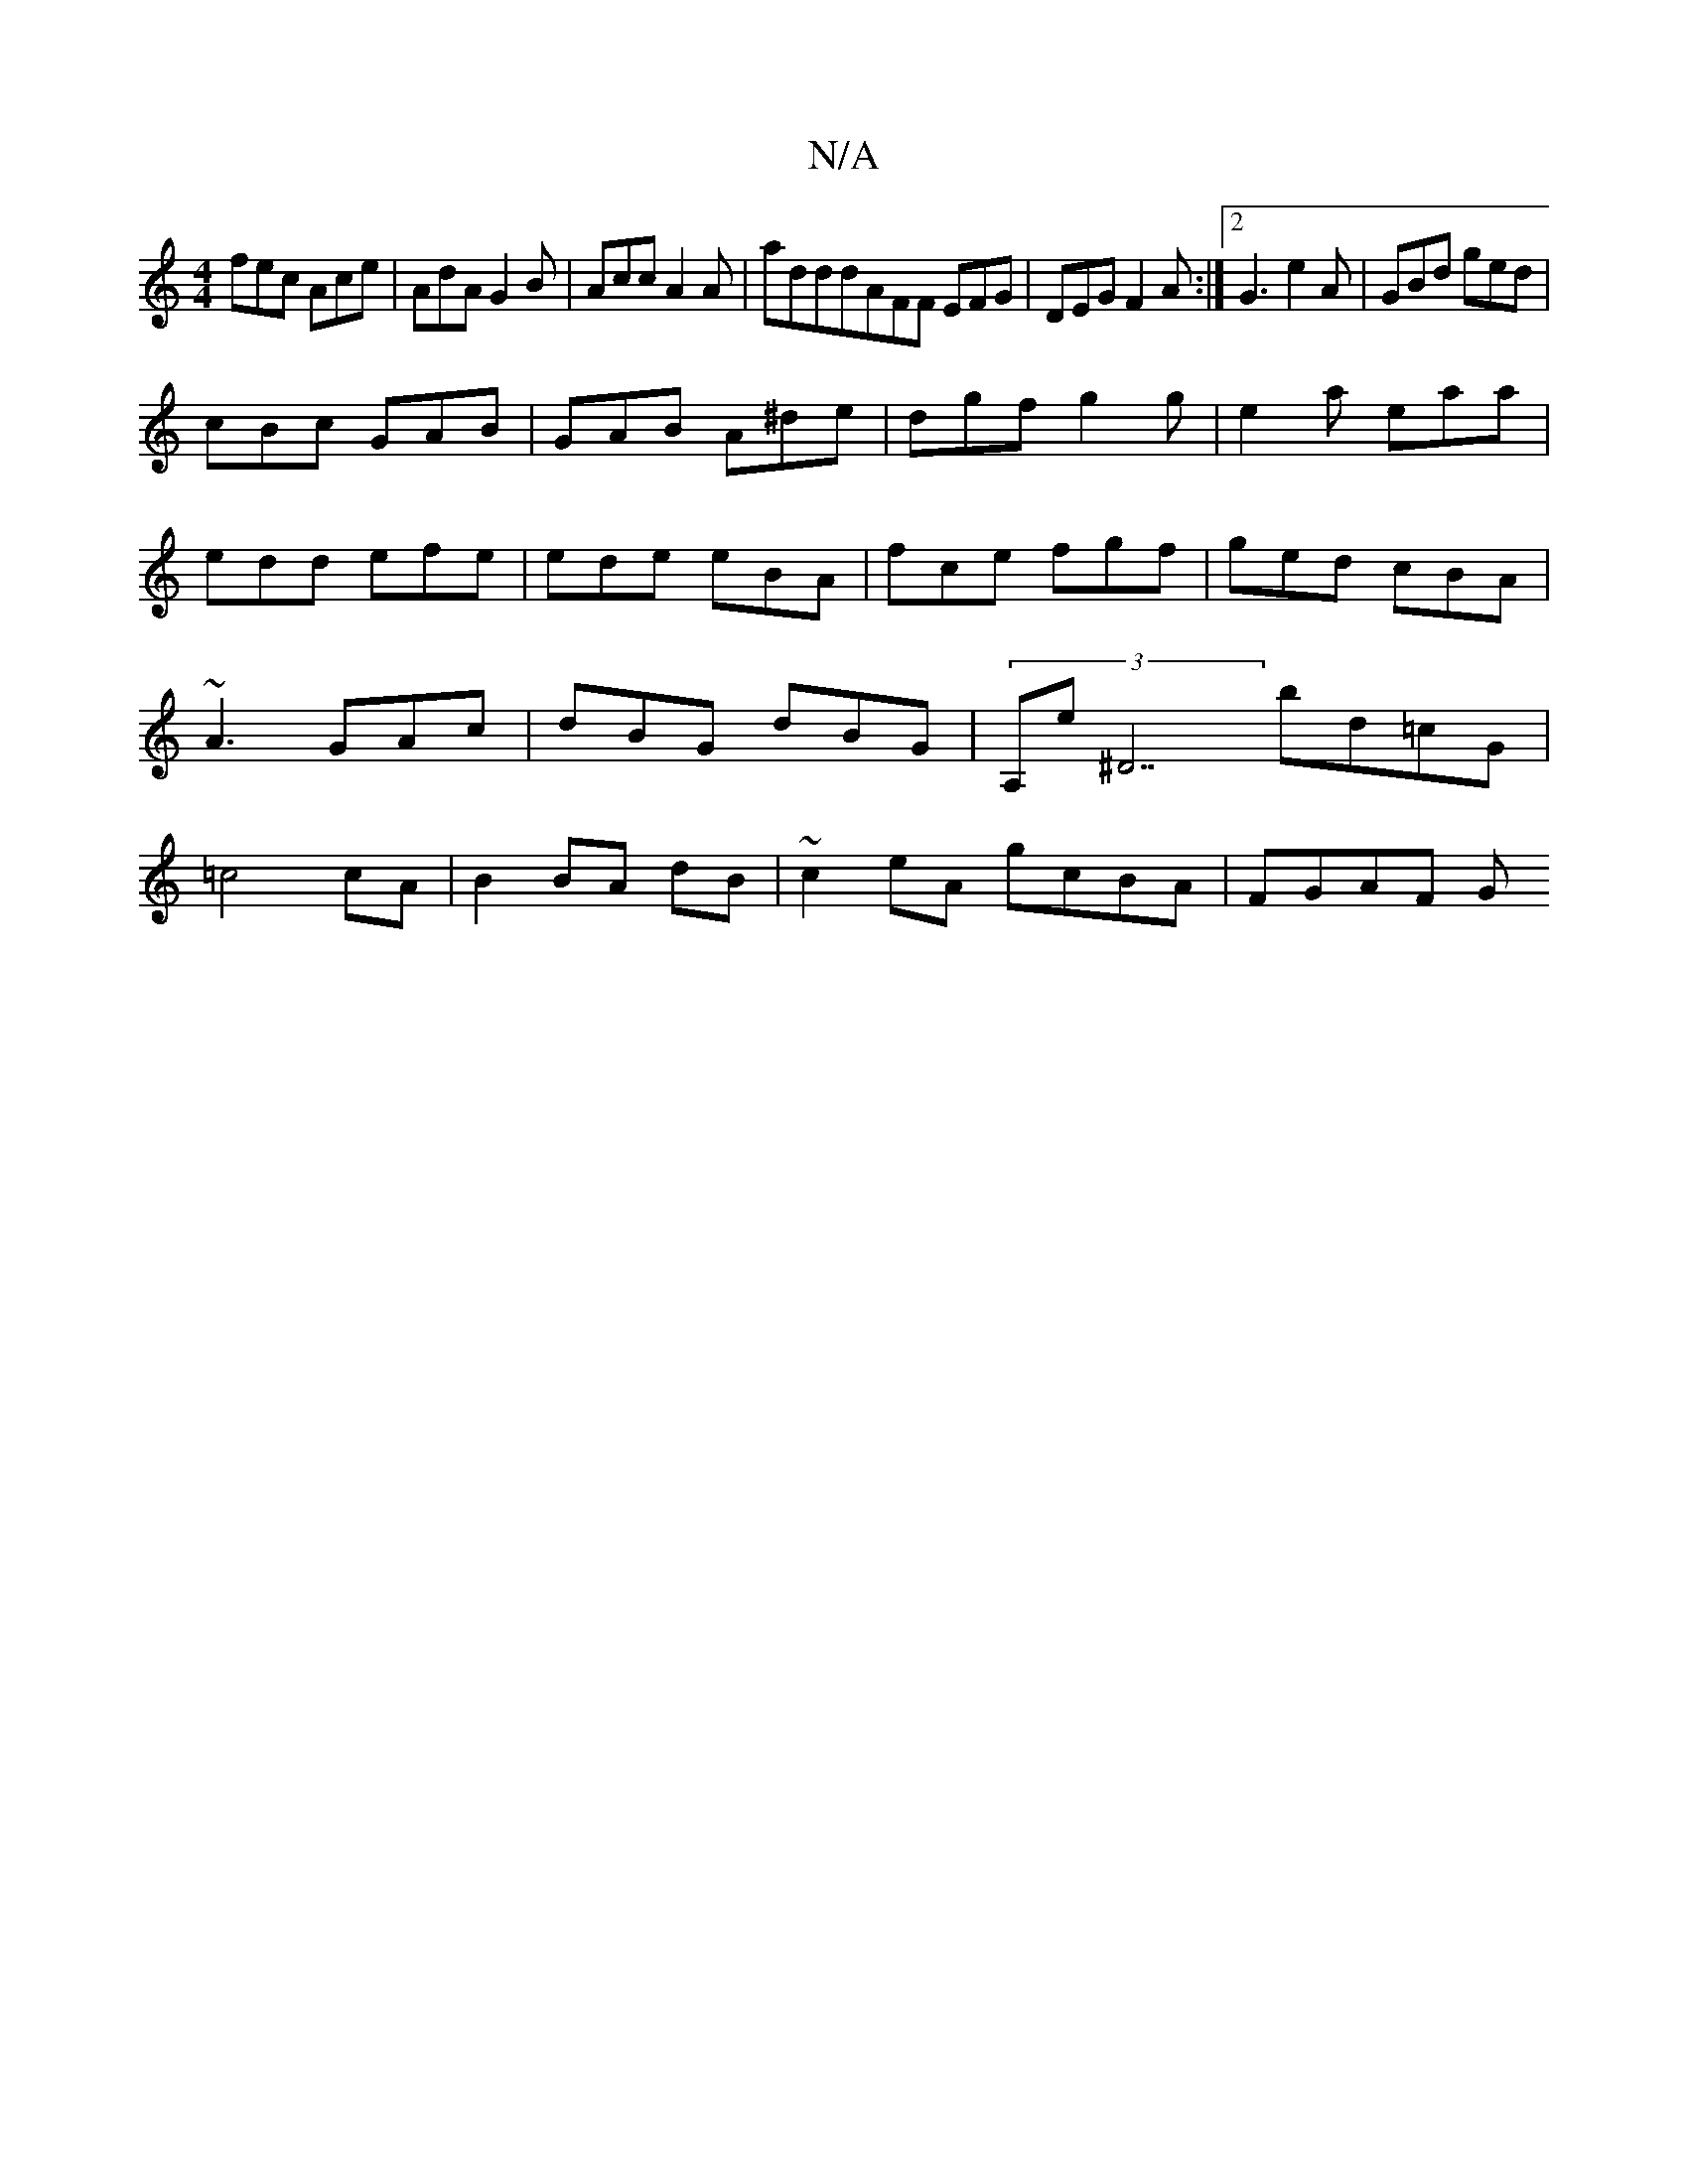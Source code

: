 X:1
T:N/A
M:4/4
R:N/A
K:Cmajor
fec Ace|AdA G2B|Acc A2A|adddAFF EFG|DEG F2A:|2 G3 e2A|GBd ged|
cBc GAB|GAB A^de|dgf g2g|e2a eaa|edd efe|ede eBA|fce fgf|ged cBA|~A3 GAc|dBG dBG|(3A,e ^D7 bd=cG | =c4 cA | B2 BA dB | ~c2 eA gcBA|FGAF G